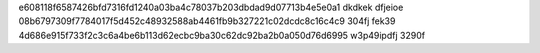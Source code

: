 e608118f6587426bfd7316fd1240a03ba4c78037b203dbdad9d07713b4e5e0a1	dkdkek	dfjeioe	
08b6797309f7784017f5d452c48932588ab4461fb9b327221c02dcdc8c16c4c9	304fj	fek39	
4d686e915f733f2c3c6a4be6b113d62ecbc9ba30c62dc92ba2b0a050d76d6995	w3p49ipdfj	3290f	

